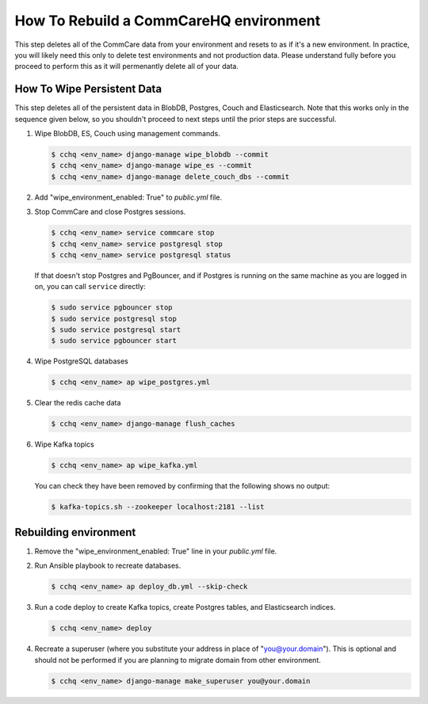 How To Rebuild a CommCareHQ environment
=======================================

This step deletes all of the CommCare data from your environment and resets to as if it's a new environment.
In practice, you will likely need this only to delete test environments and not production data. Please understand fully
before you proceed to perform this as it will permenantly delete all of your data.


How To Wipe Persistent Data
---------------------------

This step deletes all of the persistent data in BlobDB, Postgres, Couch and Elasticsearch. Note that this works only 
in the sequence given below, so you shouldn't proceed to next steps until the prior steps are successful.


#. Wipe BlobDB, ES, Couch using management commands.

   .. code-block::

      $ cchq <env_name> django-manage wipe_blobdb --commit
      $ cchq <env_name> django-manage wipe_es --commit
      $ cchq <env_name> django-manage delete_couch_dbs --commit

#. Add "wipe_environment_enabled: True" to `public.yml` file.


#. Stop CommCare and close Postgres sessions.

   .. code-block::

      $ cchq <env_name> service commcare stop
      $ cchq <env_name> service postgresql stop
      $ cchq <env_name> service postgresql status


   If that doesn't stop Postgres and PgBouncer, and if Postgres is
   running on the same machine as you are logged in on, you can call
   ``service`` directly:

   .. code-block::

      $ sudo service pgbouncer stop
      $ sudo service postgresql stop
      $ sudo service postgresql start
      $ sudo service pgbouncer start

#. Wipe PostgreSQL databases

   .. code-block::

      $ cchq <env_name> ap wipe_postgres.yml

#. Clear the redis cache data

   .. code-block::

      $ cchq <env_name> django-manage flush_caches

#. Wipe Kafka topics

   .. code-block::

      $ cchq <env_name> ap wipe_kafka.yml


   You can check they have been removed by confirming that the following shows
   no output:

   .. code-block::

      $ kafka-topics.sh --zookeeper localhost:2181 --list

Rebuilding environment
----------------------


#. Remove the "wipe_environment_enabled: True" line in your `public.yml` file.

#. Run Ansible playbook to recreate databases.

   .. code-block::

      $ cchq <env_name> ap deploy_db.yml --skip-check

#. Run a code deploy to create Kafka topics, create Postgres
   tables, and Elasticsearch indices.

   .. code-block::

      $ cchq <env_name> deploy


#. Recreate a superuser (where you substitute your address in place of
   "you@your.domain"). This is optional and should not be performed if
   you are planning to migrate domain from other environment.

   .. code-block::

      $ cchq <env_name> django-manage make_superuser you@your.domain
